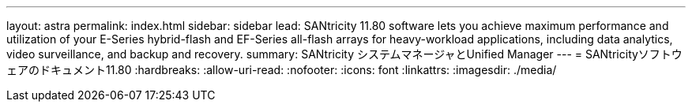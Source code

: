 ---
layout: astra 
permalink: index.html 
sidebar: sidebar 
lead: SANtricity 11.80 software lets you achieve maximum performance and utilization of your E-Series hybrid-flash and EF-Series all-flash arrays for heavy-workload applications, including data analytics, video surveillance, and backup and recovery. 
summary: SANtricity システムマネージャとUnified Manager 
---
= SANtricityソフトウェアのドキュメント11.80
:hardbreaks:
:allow-uri-read: 
:nofooter: 
:icons: font
:linkattrs: 
:imagesdir: ./media/


